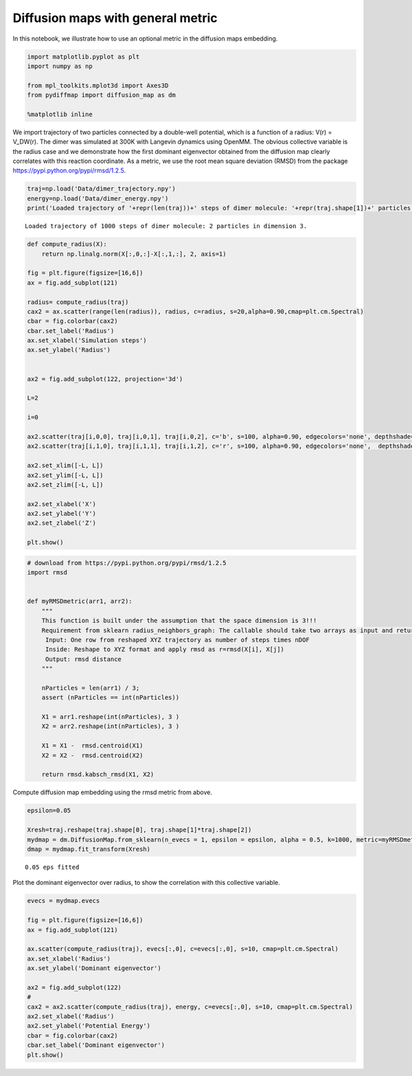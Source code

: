 
Diffusion maps with general metric
==================================

In this notebook, we illustrate how to use an optional metric in the
diffusion maps embedding.

.. code:: python

    import matplotlib.pyplot as plt
    import numpy as np
    
    from mpl_toolkits.mplot3d import Axes3D
    from pydiffmap import diffusion_map as dm
    
    %matplotlib inline

We import trajectory of two particles connected by a double-well
potential, which is a function of a radius: V(r) = V\_DW(r). The dimer
was simulated at 300K with Langevin dynamics using OpenMM. The obvious
collective variable is the radius case and we demonstrate how the first
dominant eigenvector obtained from the diffusion map clearly correlates
with this reaction coordinate. As a metric, we use the root mean square
deviation (RMSD) from the package
https://pypi.python.org/pypi/rmsd/1.2.5.

.. code:: python

    traj=np.load('Data/dimer_trajectory.npy')
    energy=np.load('Data/dimer_energy.npy')
    print('Loaded trajectory of '+repr(len(traj))+' steps of dimer molecule: '+repr(traj.shape[1])+' particles in dimension '+repr(traj.shape[2])+'.')


.. parsed-literal::

    Loaded trajectory of 1000 steps of dimer molecule: 2 particles in dimension 3.


.. code:: python

    def compute_radius(X):
        return np.linalg.norm(X[:,0,:]-X[:,1,:], 2, axis=1)
    
    fig = plt.figure(figsize=[16,6])
    ax = fig.add_subplot(121)
    
    radius= compute_radius(traj)
    cax2 = ax.scatter(range(len(radius)), radius, c=radius, s=20,alpha=0.90,cmap=plt.cm.Spectral)
    cbar = fig.colorbar(cax2)
    cbar.set_label('Radius')
    ax.set_xlabel('Simulation steps')
    ax.set_ylabel('Radius')
    
    
    ax2 = fig.add_subplot(122, projection='3d')
    
    L=2
    
    i=0
    
    ax2.scatter(traj[i,0,0], traj[i,0,1], traj[i,0,2], c='b', s=100, alpha=0.90, edgecolors='none', depthshade=True,)
    ax2.scatter(traj[i,1,0], traj[i,1,1], traj[i,1,2], c='r', s=100, alpha=0.90, edgecolors='none',  depthshade=True,)
        
    ax2.set_xlim([-L, L])
    ax2.set_ylim([-L, L])
    ax2.set_zlim([-L, L])
    
    ax2.set_xlabel('X')
    ax2.set_ylabel('Y')
    ax2.set_zlabel('Z')
       
    plt.show()




.. image:: output_5_0.png


.. code:: python

    # download from https://pypi.python.org/pypi/rmsd/1.2.5
    import rmsd
    
    
    def myRMSDmetric(arr1, arr2):
        """
        This function is built under the assumption that the space dimension is 3!!!
        Requirement from sklearn radius_neighbors_graph: The callable should take two arrays as input and return one value indicating the distance between them.
         Input: One row from reshaped XYZ trajectory as number of steps times nDOF
         Inside: Reshape to XYZ format and apply rmsd as r=rmsd(X[i], X[j])
         Output: rmsd distance
        """
        
        nParticles = len(arr1) / 3;
        assert (nParticles == int(nParticles))
    
        X1 = arr1.reshape(int(nParticles), 3 )
        X2 = arr2.reshape(int(nParticles), 3 )
    
        X1 = X1 -  rmsd.centroid(X1)
        X2 = X2 -  rmsd.centroid(X2)
    
        return rmsd.kabsch_rmsd(X1, X2)
    


Compute diffusion map embedding using the rmsd metric from above.

.. code:: python

    epsilon=0.05
    
    Xresh=traj.reshape(traj.shape[0], traj.shape[1]*traj.shape[2])
    mydmap = dm.DiffusionMap.from_sklearn(n_evecs = 1, epsilon = epsilon, alpha = 0.5, k=1000, metric=myRMSDmetric)
    dmap = mydmap.fit_transform(Xresh)


.. parsed-literal::

    0.05 eps fitted


Plot the dominant eigenvector over radius, to show the correlation with
this collective variable.

.. code:: python

    evecs = mydmap.evecs
    
    fig = plt.figure(figsize=[16,6])
    ax = fig.add_subplot(121)
    
    ax.scatter(compute_radius(traj), evecs[:,0], c=evecs[:,0], s=10, cmap=plt.cm.Spectral)
    ax.set_xlabel('Radius')
    ax.set_ylabel('Dominant eigenvector')
    
    ax2 = fig.add_subplot(122)
    #
    cax2 = ax2.scatter(compute_radius(traj), energy, c=evecs[:,0], s=10, cmap=plt.cm.Spectral)
    ax2.set_xlabel('Radius')
    ax2.set_ylabel('Potential Energy')
    cbar = fig.colorbar(cax2)
    cbar.set_label('Dominant eigenvector')
    plt.show()



.. image:: output_10_0.png


